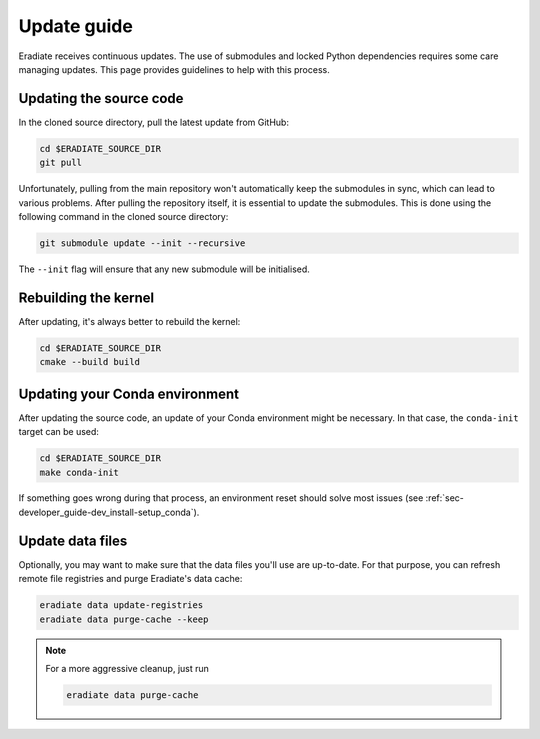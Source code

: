 .. _sec-getting_started-update:

Update guide
============

Eradiate receives continuous updates. The use of submodules and locked Python
dependencies requires some care managing updates. This page provides guidelines
to help with this process.

Updating the source code
------------------------

In the cloned source directory, pull the latest update from GitHub:

.. code:: bash

   cd $ERADIATE_SOURCE_DIR
   git pull

Unfortunately, pulling from the main repository won't automatically keep the
submodules in sync, which can lead to various problems. After pulling the
repository itself, it is essential to update the submodules. This is done using
the following command in the cloned source directory:

.. code:: bash

   git submodule update --init --recursive

.. dropdown:: Aliasing the update command for convenience
   :color: light
   :icon: info

   The following command installs a git alias named ``pullall`` that automates
   these two steps.

   .. code:: bash

      git config --global alias.pullall '!f(){ git pull "$@" && git submodule update --init --recursive; }; f'

   Afterwards, simply write

   .. code:: bash

      git pullall

   to fetch the latest version of Eradiate and the appropriate versions of its
   nested submodules.

The ``--init`` flag will ensure that any new submodule will be initialised.

Rebuilding the kernel
---------------------

After updating, it's always better to rebuild the kernel:

.. code:: bash

   cd $ERADIATE_SOURCE_DIR
   cmake --build build

Updating your Conda environment
-------------------------------

After updating the source code, an update of your Conda environment might be
necessary. In that case, the ``conda-init`` target can be used:

.. code:: bash

   cd $ERADIATE_SOURCE_DIR
   make conda-init

If something goes wrong during that process, an environment reset should solve
most issues (see :ref:`sec-developer_guide-dev_install-setup_conda`).

Update data files
-----------------

Optionally, you may want to make sure that the data files you'll use are
up-to-date. For that purpose, you can refresh remote file registries and purge
Eradiate's data cache:

.. code:: bash

   eradiate data update-registries
   eradiate data purge-cache --keep

.. note::
   For a more aggressive cleanup, just run

   .. code:: bash

      eradiate data purge-cache
